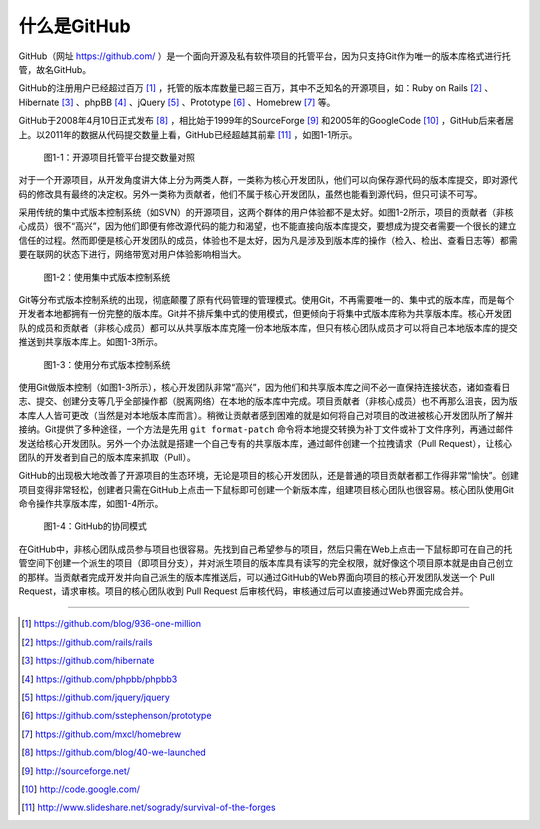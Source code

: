 什么是GitHub
================

GitHub（网址 https://github.com/ ）是一个面向开源及私有软件项目的托管平台，因为只支持Git作为唯一的版本库格式进行托管，故名GitHub。

GitHub的注册用户已经超过百万 [#]_ ，托管的版本库数量已超三百万，其中不乏知名的开源项目，如：Ruby on Rails [#]_ 、Hibernate [#]_ 、phpBB [#]_ 、jQuery [#]_ 、Prototype [#]_ 、Homebrew [#]_ 等。

GitHub于2008年4月10日正式发布 [#]_ ，相比始于1999年的SourceForge [#]_ 和2005年的GoogleCode [#]_ ，GitHub后来者居上。以2011年的数据从代码提交数量上看，GitHub已经超越其前辈 [#]_ ，如图1-1所示。

.. figure:: /images/explore-github/survival-of-the-forges.png
   :scale: 100

   图1-1：开源项目托管平台提交数量对照

对于一个开源项目，从开发角度讲大体上分为两类人群，一类称为核心开发团队，他们可以向保存源代码的版本库提交，即对源代码的修改具有最终的决定权。另外一类称为贡献者，他们不属于核心开发团队，虽然也能看到源代码，但只可读不可写。

采用传统的集中式版本控制系统（如SVN）的开源项目，这两个群体的用户体验都不是太好。如图1-2所示，项目的贡献者（非核心成员）很不“高兴”，因为他们即便有修改源代码的能力和渴望，也不能直接向版本库提交，要想成为提交者需要一个很长的建立信任的过程。然而即便是核心开发团队的成员，体验也不是太好，因为凡是涉及到版本库的操作（检入、检出、查看日志等）都需要在联网的状态下进行，网络带宽对用户体验影响相当大。

.. figure:: /images/explore-github/cvcs-model.png
   :scale: 100

   图1-2：使用集中式版本控制系统

Git等分布式版本控制系统的出现，彻底颠覆了原有代码管理的管理模式。使用Git，不再需要唯一的、集中式的版本库，而是每个开发者本地都拥有一份完整的版本库。Git并不排斥集中式的使用模式，但更倾向于将集中式版本库称为共享版本库。核心开发团队的成员和贡献者（非核心成员）都可以从共享版本库克隆一份本地版本库，但只有核心团队成员才可以将自己本地版本库的提交推送到共享版本库上。如图1-3所示。

.. figure:: /images/explore-github/dvcs-model.png
   :scale: 100

   图1-3：使用分布式版本控制系统

使用Git做版本控制（如图1-3所示），核心开发团队非常“高兴”，因为他们和共享版本库之间不必一直保持连接状态，诸如查看日志、提交、创建分支等几乎全部操作都（脱离网络）在本地的版本库中完成。项目贡献者（非核心成员）也不再那么沮丧，因为版本库人人皆可更改（当然是对本地版本库而言）。稍微让贡献者感到困难的就是如何将自己对项目的改进被核心开发团队所了解并接纳。Git提供了多种途径，一个方法是先用 ``git format-patch`` 命令将本地提交转换为补丁文件或补丁文件序列，再通过邮件发送给核心开发团队。另外一个办法就是搭建一个自己专有的共享版本库，通过邮件创建一个拉拽请求（Pull Request），让核心团队的开发者到自己的版本库来抓取（Pull）。

GitHub的出现极大地改善了开源项目的生态环境，无论是项目的核心开发团队，还是普通的项目贡献者都工作得非常“愉快”。创建项目变得非常轻松，创建者只需在GitHub上点击一下鼠标即可创建一个新版本库，组建项目核心团队也很容易。核心团队使用Git命令操作共享版本库，如图1-4所示。

.. figure:: /images/explore-github/github-model.png
   :scale: 100

   图1-4：GitHub的协同模式

在GitHub中，非核心团队成员参与项目也很容易。先找到自己希望参与的项目，然后只需在Web上点击一下鼠标即可在自己的托管空间下创建一个派生的项目（即项目分支），并对派生项目的版本库具有读写的完全权限，就好像这个项目原本就是由自己创立的那样。当贡献者完成开发并向自己派生的版本库推送后，可以通过GitHub的Web界面向项目的核心开发团队发送一个 Pull Request，请求审核。项目的核心团队收到 Pull Request 后审核代码，审核通过后可以直接通过Web界面完成合并。

----

.. [#] https://github.com/blog/936-one-million
.. [#] https://github.com/rails/rails
.. [#] https://github.com/hibernate
.. [#] https://github.com/phpbb/phpbb3
.. [#] https://github.com/jquery/jquery
.. [#] https://github.com/sstephenson/prototype
.. [#] https://github.com/mxcl/homebrew
.. [#] https://github.com/blog/40-we-launched
.. [#] http://sourceforge.net/
.. [#] http://code.google.com/
.. [#] http://www.slideshare.net/sogrady/survival-of-the-forges
